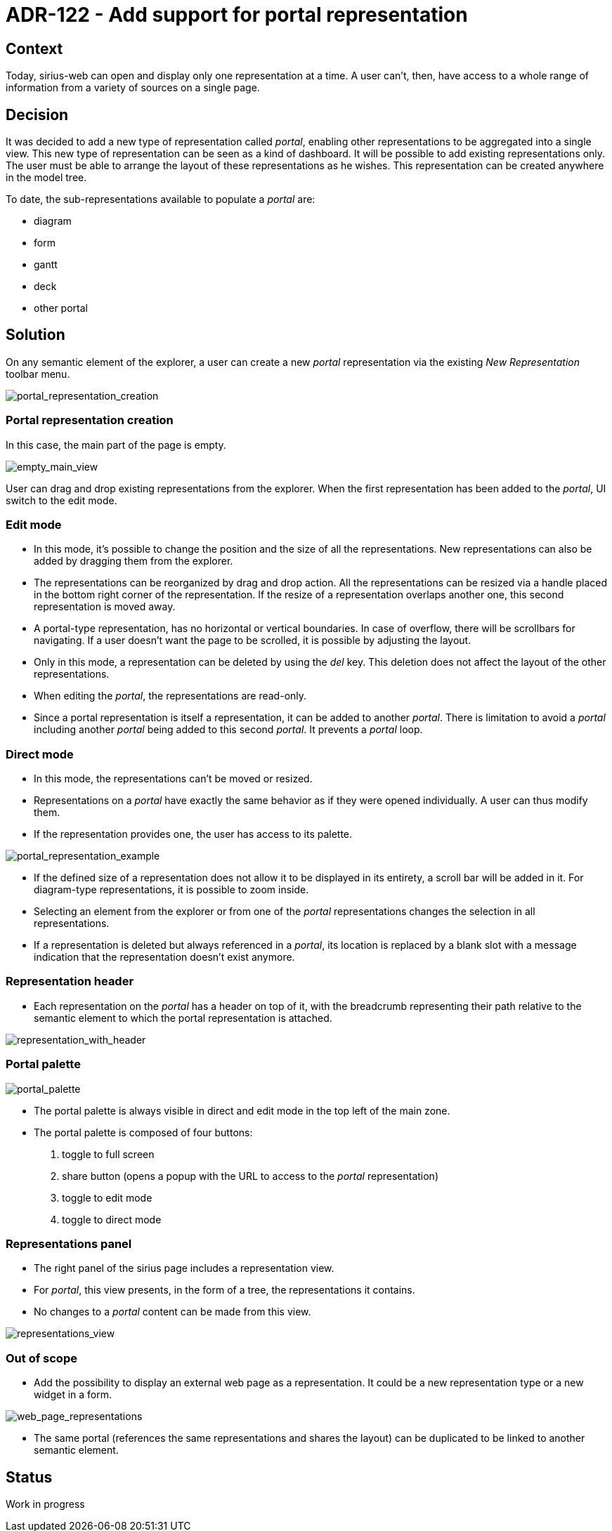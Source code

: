= ADR-122 - Add support for portal representation

== Context

Today, sirius-web can open and display only one representation at a time.
A user can't, then, have access to a whole range of information from a variety of sources on a single page.

== Decision

It was decided to add a new type of representation called _portal_, enabling other representations to be aggregated into a single view.
This new type of representation can be seen as a kind of dashboard.
It will be possible to add existing representations only.
The user must be able to arrange the layout of these representations as he wishes.
This representation can be created anywhere in the model tree.

To date, the sub-representations available to populate a _portal_ are:

* diagram
* form
* gantt
* deck
* other portal

== Solution

On any semantic element of the explorer, a user can create a new _portal_ representation via the existing _New Representation_ toolbar menu.

image:images/122/122_portal_representation_creation.png[portal_representation_creation]

=== Portal representation creation

In this case, the main part of the page is empty.

image:images/122/122_empty_main_view.png[empty_main_view]

User can drag and drop existing representations from the explorer.
When the first representation has been added to the _portal_, UI switch to the edit mode.

=== Edit mode

* In this mode, it's possible to change the position and the size of all the representations.
New representations can also be added by dragging them from the explorer.
* The representations can be reorganized by drag and drop action.
All the representations can be resized via a handle placed in the bottom right corner of the representation.
If the resize of a representation overlaps another one, this second representation is moved away.
* A portal-type representation, has no horizontal or vertical boundaries.
In case of overflow, there will be scrollbars for navigating.
If a user doesn't want the page to be scrolled, it is possible by adjusting the layout.
* Only in this mode, a representation can be deleted by using the _del_ key.
This deletion does not affect the layout of the other representations.
* When editing the _portal_, the representations are read-only.
* Since a portal representation is itself a representation, it can be added to another _portal_.
There is limitation to avoid a _portal_ including another _portal_ being added to this second _portal_.
It prevents a _portal_ loop.

=== Direct mode

* In this mode, the representations can't be moved or resized.
* Representations on a _portal_ have exactly the same behavior as if they were opened individually.
A user can thus modify them.
* If the representation provides one, the user has access to its palette.

image:images/122/122_portal_representation_example.png[portal_representation_example]

* If the defined size of a representation does not allow it to be displayed in its entirety, a scroll bar will be added in it.
For diagram-type representations, it is possible to zoom inside.
* Selecting an element from the explorer or from one of the _portal_ representations changes the selection in all representations.
* If a representation is deleted but always referenced in a _portal_, its location is replaced by a blank slot with a message indication that the representation doesn't exist
anymore.

=== Representation header

* Each representation on the _portal_ has a header on top of it, with the breadcrumb representing their path relative to the semantic element to which the portal representation is
attached.

image:images/122/122_representation_gantt_with_header.png[representation_with_header]

=== Portal palette

image:images/122/122_portal_palette.png[portal_palette]

* The portal palette is always visible in direct and edit mode in the top left of the main zone.
* The portal palette is composed of four buttons:

. toggle to full screen
. share button (opens a popup with the URL to access to the _portal_ representation)
. toggle to edit mode
. toggle to direct mode

=== Representations panel

* The right panel of the sirius page includes a representation view.
* For _portal_, this view presents, in the form of a tree, the representations it contains.
* No changes to a _portal_ content can be made from this view.

image:images/122/122_representations_view.png[representations_view]

=== Out of scope

* Add the possibility to display an external web page as a representation.
It could be a new representation type or a new widget in a form.

image:images/122/122_web_page_representation_example.png[web_page_representations]

* The same portal (references the same representations and shares the layout) can be duplicated to be linked to another semantic element.

== Status

Work in progress
